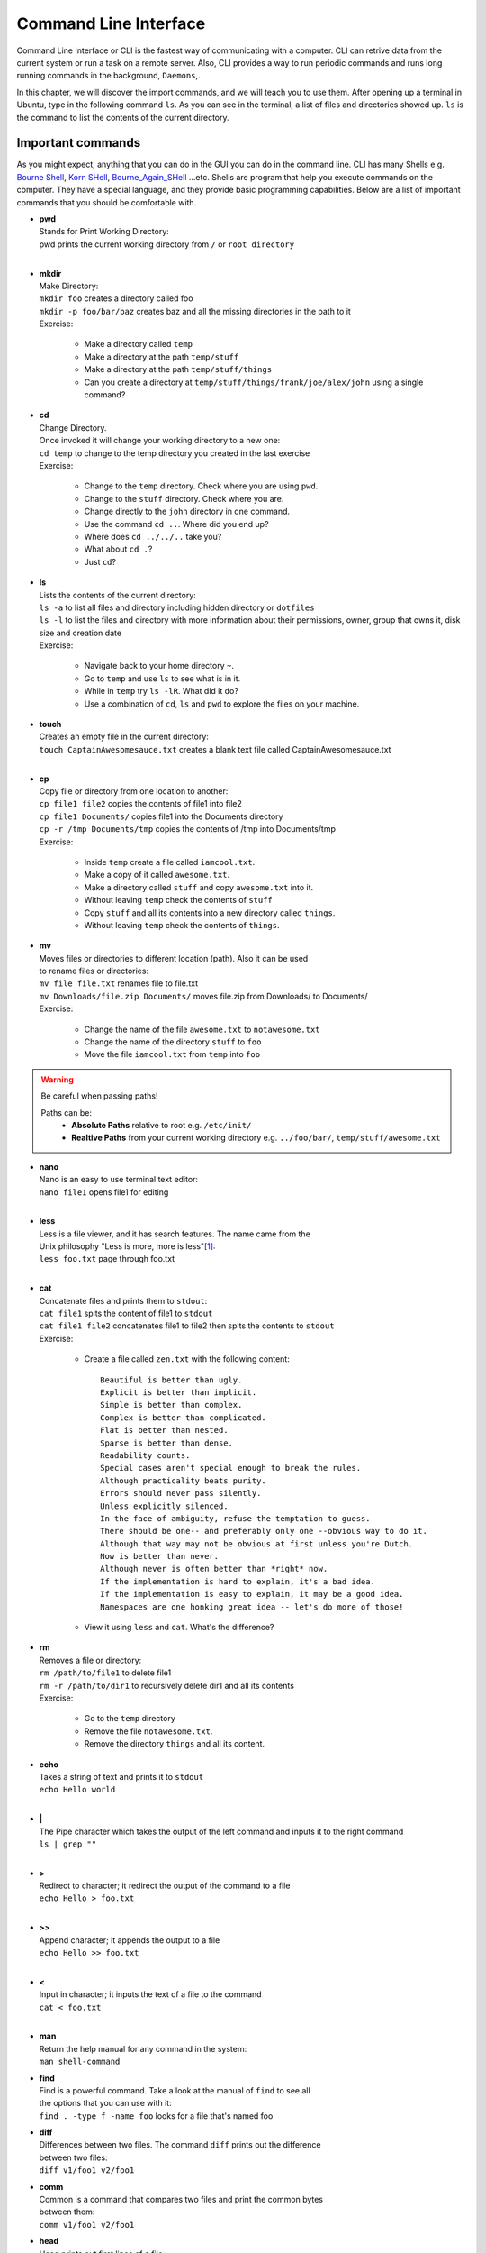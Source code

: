 **********************
Command Line Interface
**********************

Command Line Interface or CLI is the fastest way of communicating with a
computer. CLI can retrive data from the current system or run a task on a remote
server. Also, CLI provides a way to run periodic commands and runs long running
commands in the background, ``Daemons``,.

In this chapter, we will discover the import commands, and we will teach you to
use them. After opening up a terminal in Ubuntu, type in the following command
``ls``. As you can see in the terminal, a list of files and directories showed
up. ``ls`` is the command to list the contents of the current directory.

Important commands
==================

As you might expect, anything that you can do in the GUI you can do in the
command line. CLI has many Shells e.g. `Bourne Shell
<http://en.wikipedia.org/wiki/Bourne_shell>`_,
`Korn SHell <http://en.wikipedia.org/wiki/Korn_shell>`_,
`Bourne_Again_SHell <http://en.wikipedia.org/wiki/Bash_%28Unix_shell%29>`_
...etc. Shells are program that help you execute commands on the computer.
They have a special language, and they provide basic programming capabilities.
Below are a list of important commands that you should be comfortable with.

- | **pwd**
  | Stands for Print Working Directory:
  | pwd prints the current working directory from ``/`` or ``root directory``
  |

- | **mkdir**
  | Make Directory:
  | ``mkdir foo`` creates a directory called foo
  | ``mkdir -p foo/bar/baz`` creates baz and all the missing directories in the path to it
  | Exercise:

    - Make a directory called ``temp``
    - Make a directory at the path ``temp/stuff``
    - Make a directory at the path ``temp/stuff/things``
    - Can you create a directory at ``temp/stuff/things/frank/joe/alex/john`` using a single command?

- | **cd**
  | Change Directory.
  | Once invoked it will change your working directory to a new one:
  | ``cd temp`` to change to the temp directory you created in the last exercise
  | Exercise:

    - Change to the ``temp`` directory. Check where you are using ``pwd``.
    - Change to the ``stuff`` directory. Check where you are.
    - Change directly to the ``john`` directory in one command.
    - Use the command ``cd ..``. Where did you end up?
    - Where does ``cd ../../..`` take you?
    - What about ``cd .``?
    - Just ``cd``?

- | **ls**
  | Lists the contents of the current directory:
  | ``ls -a`` to list all files and directory including hidden directory or ``dotfiles``
  | ``ls -l`` to list the files and directory with more information about their permissions, owner, group that owns it, disk size and creation date
  | Exercise:

    - Navigate back to your home directory ``~``.
    - Go to ``temp`` and use ``ls`` to see what is in it.
    - While in ``temp`` try ``ls -lR``. What did it do?
    - Use a combination of ``cd``, ``ls`` and ``pwd`` to explore the files on your machine.

- | **touch**
  | Creates an empty file in the current directory:
  | ``touch CaptainAwesomesauce.txt`` creates a blank text file called CaptainAwesomesauce.txt
  |

- | **cp**
  | Copy file or directory from one location to another:
  | ``cp file1 file2`` copies the contents of file1 into file2
  | ``cp file1 Documents/`` copies file1 into the Documents directory
  | ``cp -r /tmp Documents/tmp`` copies the contents of /tmp into Documents/tmp
  | Exercise:

    - Inside ``temp`` create a file called ``iamcool.txt``.
    - Make a copy of it called ``awesome.txt``.
    - Make a directory called ``stuff`` and copy ``awesome.txt`` into it.
    - Without leaving ``temp`` check the contents of ``stuff``
    - Copy ``stuff`` and all its contents into a new directory called ``things``.
    - Without leaving ``temp`` check the contents of ``things``.

- | **mv**
  | Moves files or directories to different location (path). Also it can be used
  | to rename files or directories:
  | ``mv file file.txt`` renames file to file.txt
  | ``mv Downloads/file.zip Documents/`` moves file.zip from Downloads/ to Documents/
  | Exercise:

    - Change the name of the file ``awesome.txt`` to ``notawesome.txt``
    - Change the name of the directory ``stuff`` to ``foo``
    - Move the file ``iamcool.txt`` from ``temp`` into ``foo``

.. warning::
    Be careful when passing paths!

    Paths can be:
        - **Absolute Paths** relative to root
          e.g. ``/etc/init/``
        - **Realtive Paths** from your current working directory
          e.g. ``../foo/bar/``, ``temp/stuff/awesome.txt``

- | **nano**
  | Nano is an easy to use terminal text editor:
  | ``nano file1`` opens file1 for editing
  |

- | **less**
  | Less is a file viewer, and it has search features. The name came from the
  | Unix philosophy "Less is more, more is less"[#less]_:
  | ``less foo.txt`` page through foo.txt
  |

- | **cat**
  | Concatenate files and prints them to ``stdout``:
  | ``cat file1`` spits the content of file1 to ``stdout``
  | ``cat file1 file2`` concatenates file1 to file2 then spits the contents to ``stdout``
  | Exercise:

    - Create a file called ``zen.txt`` with the following content::

        Beautiful is better than ugly.
        Explicit is better than implicit.
        Simple is better than complex.
        Complex is better than complicated.
        Flat is better than nested.
        Sparse is better than dense.
        Readability counts.
        Special cases aren't special enough to break the rules.
        Although practicality beats purity.
        Errors should never pass silently.
        Unless explicitly silenced.
        In the face of ambiguity, refuse the temptation to guess.
        There should be one-- and preferably only one --obvious way to do it.
        Although that way may not be obvious at first unless you're Dutch.
        Now is better than never.
        Although never is often better than *right* now.
        If the implementation is hard to explain, it's a bad idea.
        If the implementation is easy to explain, it may be a good idea.
        Namespaces are one honking great idea -- let's do more of those!
    - View it using ``less`` and ``cat``. What's the difference?

- | **rm**
  | Removes a file or directory:
  | ``rm /path/to/file1`` to delete file1
  | ``rm -r /path/to/dir1`` to recursively delete dir1 and all its contents
  | Exercise:

    - Go to the ``temp`` directory
    - Remove the file ``notawesome.txt``.
    - Remove the directory ``things`` and all its content.

- | **echo**
  | Takes a string of text and prints it to ``stdout``
  | ``echo Hello world``
  |

- | **|**
  | The Pipe character which takes the output of the left command and inputs it to the right command
  | ``ls | grep ""``
  |

- | **>**
  | Redirect to character; it redirect the output of the command to a file
  | ``echo Hello > foo.txt``
  |

- | **>>**
  | Append character; it appends the output to a file
  | ``echo Hello >> foo.txt``
  |

- | **<**
  | Input in character; it inputs the text of a file to the command
  | ``cat < foo.txt``
  |

- | **man**
  | Return the help manual for any command in the system:
  | ``man shell-command``

- | **find**
  | Find is a powerful command. Take a look at the manual of ``find`` to see all
  | the options that you can use with it:
  | ``find . -type f -name foo`` looks for a file that's named foo

- | **diff**
  | Differences between two files. The command ``diff`` prints out the difference
  | between two files:
  | ``diff v1/foo1 v2/foo1``

- | **comm**
  | Common is a command that compares two files and print the common bytes
  | between them:
  | ``comm v1/foo1 v2/foo1``

- | **head**
  | Head prints out first lines of a file:
  | ``head foo.txt``

- | **tail**
  | Tail is simliar to head but it prints out the last lines of a file:
  | ``tail foo.txt``

- | **sort**
  | Sort sorts text:
  | ``sort foo``

- | **grep**
  | Grep is a pattern search that uses `regular expresion <http://en.wikipedia.org/wiki/Regular_expression>`_ to look for a pattern
  | in text. It's a powerful if you know regular expresion:
  | ``grep 'this' words.txt`` looks for the word this inside a file named words.txt

.. seealso:: Take a look at the `Python Docs <https://docs.python.org/2/howto/regex.html>`_ for more information

- | **ssh**
  | SecureShell is a program that connects you to remote computers and execute
  | commands on them:
  | ``ssh alice@foo.com``

- | **scp**
  | Secure copy like FTP but uses SSH protocol to transmit data:
  | ``scp words.txt alice@foo.com:Desktop/store``

- | **sudo**
  | Super User DO is a command that escalate and run the giving command as **root**

- | **``** or **${}**
  | Backticks command; which execute the command inside it and return the output
  | ``cat `ls *txt```

- | **env**
  | Prints out all the environments variables
  | ``env``

- | **export**
  | Export a local varialble to become a environment variable
  | ``export VAR``

- | **ifconfig**
  | To check the network cards and the ip address

- | **alias**
  | To alias command and modify them
  | ``alias l="ls -al"``

Exercises
=========

1. Create a directory called **foo**.
2. Go inside the directory and create a file called **notes.txt**
   and in that write a message e.g. "Hello terminal".
#. Execute the following command ``{Path to file}/bin/directory.sh``.

.. tip:: **{Path to file}** is a place holder don't forget to change it with the
         correct path.


Dotfiles
========

.. [#less] `Less history <http://en.wikipedia.org/wiki/Less_%28Unix%29#History>`_
